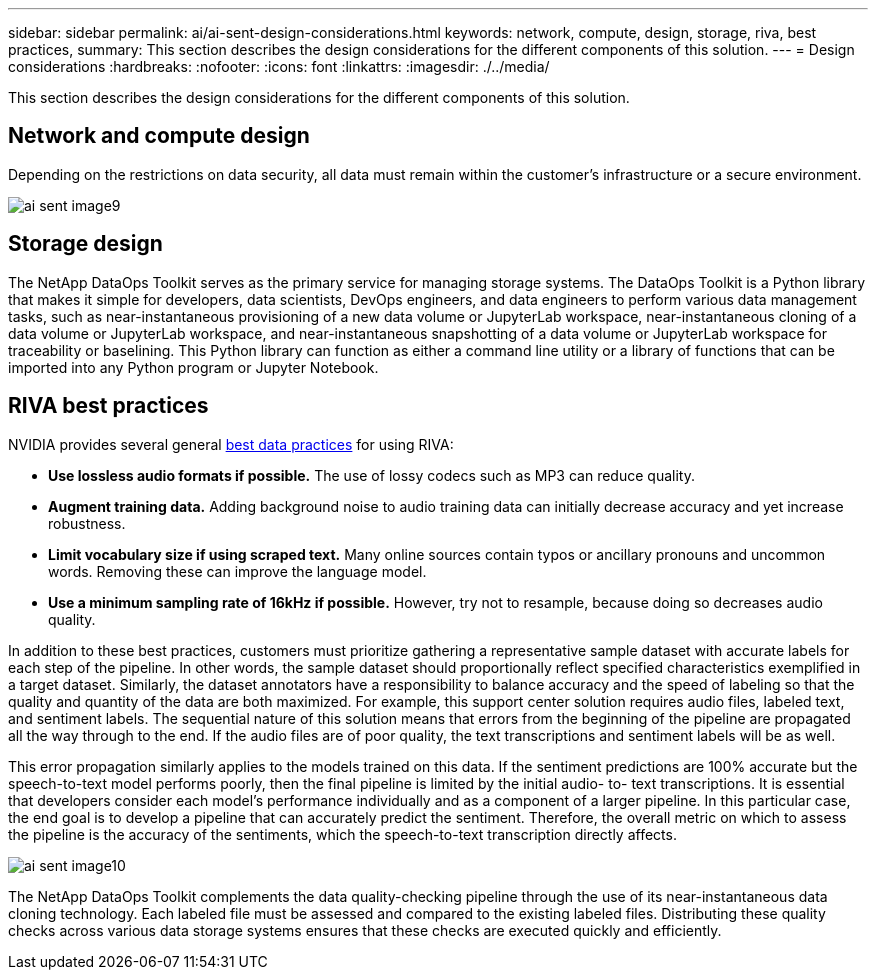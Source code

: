 ---
sidebar: sidebar
permalink: ai/ai-sent-design-considerations.html
keywords: network, compute, design, storage, riva, best practices,
summary: This section describes the design considerations for the different components of this solution.
---
= Design considerations
:hardbreaks:
:nofooter:
:icons: font
:linkattrs:
:imagesdir: ./../media/

//
// This file was created with NDAC Version 2.0 (August 17, 2020)
//
// 2021-10-25 11:10:26.088561
//

[.lead]
This section describes the design considerations for the different components of this solution.

== Network and compute design

Depending on the restrictions on data security, all data must remain within the customer’s infrastructure or a secure environment.

image::ai-sent-image9.png[]

== Storage design

The NetApp DataOps Toolkit serves as the primary service for managing storage systems. The DataOps Toolkit is a Python library that makes it simple for developers, data scientists, DevOps engineers, and data engineers to perform various data management tasks, such as near-instantaneous provisioning of a new data volume or JupyterLab workspace, near-instantaneous cloning of a data volume or JupyterLab workspace, and near-instantaneous snapshotting of a data volume or JupyterLab workspace for traceability or baselining. This Python library can function as either a command line utility or a library of functions that can be imported into any Python program or Jupyter Notebook.

== RIVA best practices

NVIDIA provides several general https://docs.nvidia.com/deeplearning/riva/user-guide/docs/best-practices.html[best data practices^] for using RIVA:

* *Use lossless audio formats if possible.* The use of lossy codecs such as MP3 can reduce quality.
* *Augment training data.* Adding background noise to audio training data can initially decrease accuracy and yet increase robustness.
* *Limit vocabulary size if using scraped text.* Many online sources contain typos or ancillary pronouns and uncommon words. Removing these can improve the language model.
* *Use a minimum sampling rate of 16kHz if possible.* However,  try not to resample, because doing so decreases audio quality.

In addition to these best practices, customers must prioritize gathering a representative sample dataset with accurate labels for each step of the pipeline. In other words, the sample dataset should proportionally reflect specified characteristics exemplified in a target dataset. Similarly, the dataset annotators have a responsibility to balance accuracy and the speed of labeling so that the quality and quantity of the data are both maximized. For example, this support center solution requires audio files, labeled text, and sentiment labels. The sequential nature of this solution means that errors from the beginning of the pipeline are propagated all the way through to the end. If the audio files are of poor quality, the text transcriptions and sentiment labels will be as well.

This error propagation similarly applies to the models trained on this data. If the sentiment predictions are 100% accurate but the speech-to-text model performs poorly, then the final pipeline is limited by the initial audio- to- text transcriptions. It is essential that developers consider each model’s performance individually and as a component of a larger pipeline. In this particular case, the end goal is to develop a pipeline that can accurately predict the sentiment. Therefore, the overall metric on which to assess the pipeline is the accuracy of the sentiments, which the speech-to-text transcription directly affects.

image::ai-sent-image10.png[]

The NetApp DataOps Toolkit complements the data quality-checking pipeline through the use of its near-instantaneous data cloning technology. Each labeled file must be assessed and compared to the existing labeled files. Distributing these quality checks across various data storage systems ensures that these checks are executed quickly and efficiently.
